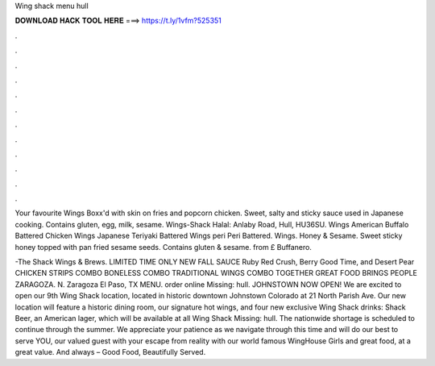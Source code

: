 Wing shack menu hull



𝐃𝐎𝐖𝐍𝐋𝐎𝐀𝐃 𝐇𝐀𝐂𝐊 𝐓𝐎𝐎𝐋 𝐇𝐄𝐑𝐄 ===> https://t.ly/1vfm?525351



.



.



.



.



.



.



.



.



.



.



.



.

Your favourite Wings Boxx'd with skin on fries and popcorn chicken. Sweet, salty and sticky sauce used in Japanese cooking. Contains gluten, egg, milk, sesame. Wings-Shack Halal: Anlaby Road, Hull, HU36SU. Wings American Buffalo Battered Chicken Wings Japanese Teriyaki Battered Wings peri Peri Battered. Wings. Honey & Sesame. Sweet sticky honey topped with pan fried sesame seeds. Contains gluten & sesame. from £ Buffanero.

-The Shack Wings & Brews. LIMITED TIME ONLY NEW FALL SAUCE Ruby Red Crush, Berry Good Time, and Desert Pear CHICKEN STRIPS COMBO BONELESS COMBO TRADITIONAL WINGS COMBO TOGETHER GREAT FOOD BRINGS PEOPLE ZARAGOZA. N. Zaragoza El Paso, TX MENU. order online Missing: hull. JOHNSTOWN NOW OPEN! We are excited to open our 9th Wing Shack location, located in historic downtown Johnstown Colorado at 21 North Parish Ave. Our new location will feature a historic dining room, our signature hot wings, and four new exclusive Wing Shack drinks: Shack Beer, an American lager, which will be available at all Wing Shack Missing: hull. The nationwide shortage is scheduled to continue through the summer. We appreciate your patience as we navigate through this time and will do our best to serve YOU, our valued guest with your escape from reality with our world famous WingHouse Girls and great food, at a great value. And always – Good Food, Beautifully Served.
